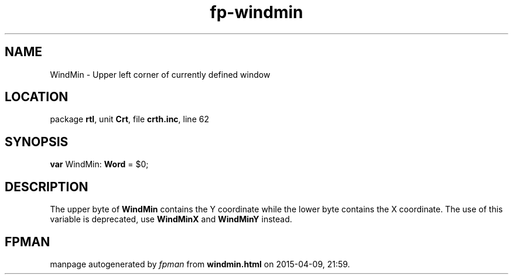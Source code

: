 .\" file autogenerated by fpman
.TH "fp-windmin" 3 "2014-03-14" "fpman" "Free Pascal Programmer's Manual"
.SH NAME
WindMin - Upper left corner of currently defined window
.SH LOCATION
package \fBrtl\fR, unit \fBCrt\fR, file \fBcrth.inc\fR, line 62
.SH SYNOPSIS
\fBvar\fR WindMin: \fBWord\fR = $0;

.SH DESCRIPTION
The upper byte of \fBWindMin\fR contains the Y coordinate while the lower byte contains the X coordinate. The use of this variable is deprecated, use \fBWindMinX\fR and \fBWindMinY\fR instead.


.SH FPMAN
manpage autogenerated by \fIfpman\fR from \fBwindmin.html\fR on 2015-04-09, 21:59.

